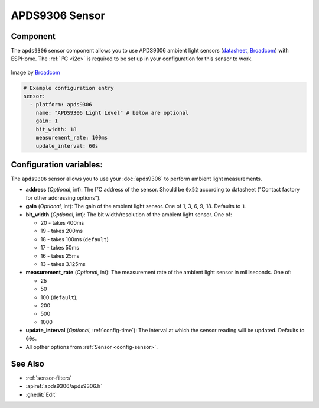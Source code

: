 APDS9306 Sensor
===============

.. seo::
    :description: Instructions for setting up APDS9306 sensors.
    :image: apds9306.png


.. _apds9306-component:

Component
---------

The ``apds9306`` sensor component allows you to use APDS9306 ambient light sensors (`datasheet <https://docs.broadcom.com/doc/AV02-4755EN>`__, `Broadcom`_) with ESPHome.
The :ref:`I²C <i2c>` is required to be set up in your configuration for this sensor to work.

.. figure:: images/apds9306.png
    :align: center
    :width: 80.0%

    Image by `Broadcom`_


.. code-block:: yaml

    # Example configuration entry
    sensor:
      - platform: apds9306
        name: "APDS9306 Light Level" # below are optional
        gain: 1
        bit_width: 18
        measurement_rate: 100ms
        update_interval: 60s

.. _Broadcom: https://www.broadcom.com/products/optical-sensors/ambient-light-photo-sensors/apds-9306-065

Configuration variables:
------------------------

The ``apds9306`` sensor allows you to use your :doc:`apds9306` to perform ambient light measurements.

- **address** (*Optional*, int): The I²C address of the sensor. Should be ``0x52`` according to datasheet ("Contact factory for other addressing options").
- **gain** (*Optional*, int): The gain of the ambient light sensor. One of 1, 3, 6, 9, 18. Defaults to ``1``.
- **bit\_width** (*Optional*, int): The bit width/resolution of the ambient light sensor. One of:

  - 20 - takes 400ms
  - 19 - takes 200ms
  - 18 - takes 100ms (``default``)
  - 17 - takes 50ms
  - 16 - takes 25ms
  - 13 - takes 3.125ms

- **measurement\_rate** (*Optional*, int): The measurement rate of the ambient light sensor in milliseconds. One of:

  - 25
  - 50
  - 100 (``default``);
  - 200
  - 500
  - 1000

- **update\_interval** (*Optional*, :ref:`config-time`): The interval at which the sensor reading will be updated. Defaults to ``60s``.
- All opther options from :ref:`Sensor <config-sensor>`.

See Also
--------

- :ref:`sensor-filters`
- :apiref:`apds9306/apds9306.h`
- :ghedit:`Edit`
